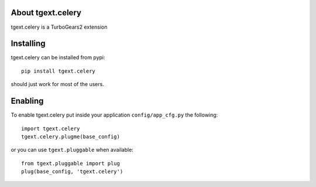 About tgext.celery
-------------------------

tgext.celery is a TurboGears2 extension

Installing
-------------------------------

tgext.celery can be installed from pypi::

    pip install tgext.celery

should just work for most of the users.

Enabling
-------------------------------

To enable tgext.celery put inside your application
``config/app_cfg.py`` the following::

    import tgext.celery
    tgext.celery.plugme(base_config)

or you can use ``tgext.pluggable`` when available::

    from tgext.pluggable import plug
    plug(base_config, 'tgext.celery')

